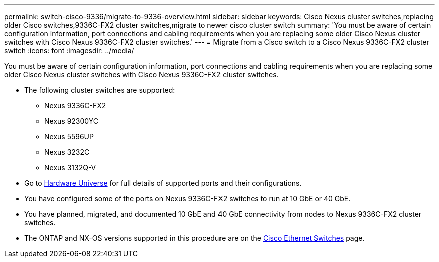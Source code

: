 ---
permalink: switch-cisco-9336/migrate-to-9336-overview.html
sidebar: sidebar
keywords: Cisco Nexus cluster switches,replacing older Cisco switches,9336C-FX2 cluster switches,migrate to newer cisco cluster switch
summary: 'You must be aware of certain configuration information, port connections and cabling requirements when you are replacing some older Cisco Nexus cluster switches with Cisco Nexus 9336C-FX2 cluster switches.'
---
= Migrate from a Cisco switch to a Cisco Nexus 9336C-FX2 cluster switch
:icons: font
:imagesdir: ../media/

[.lead]
You must be aware of certain configuration information, port connections and cabling requirements when you are replacing some older Cisco Nexus cluster switches with Cisco Nexus 9336C-FX2 cluster switches.

* The following cluster switches are supported:
 ** Nexus 9336C-FX2
 ** Nexus 92300YC
 ** Nexus 5596UP
 ** Nexus 3232C
 ** Nexus 3132Q-V
//* The cluster switches use the following ports for connections to nodes:
//** Nexus 9336C-FX2:
//  *** Ports 1- 3: Breakout mode (4x10G) Intra-Cluster Ports, int e1/1/1-4, e1/2/1-4, e1/3/1-4
//  *** Ports 4- 6: Breakout mode (4x25G) Intra-Cluster/HA Ports, int e1/4/1-4, e1/5/1-4, e1/6/1-4
//  *** Ports 7-34: 40/100GbE Intra-Cluster/HA Ports, int e1/7-34
// ** Nexus 92300YC:
//  *** Ports e1/1-48 (10/25 GbE) e1/49-64 (40/100 GbE)
// ** Nexus 5596UP:
//  *** Ports e1/1-40 (10 GbE)
// ** Nexus 5020:
//  *** Ports e1/1-32 (10 GbE)
// ** Nexus 5010 with expansion:
//  *** Ports e1/1-12, e2/1-6 (10 GbE)
//* The cluster switches use the following Inter-Switch Link (ISL) ports:
// ** Ports int e1/35-36: Nexus 9336C-FX2
// ** Ports e1/65-66 (100 GbE): Nexus 92300YC
// ** Ports e1/41-48 (10 GbE): Nexus 5596UP
// ** Ports e1/33-40 (10 GbE): Nexus 5020
// ** Ports e1/13-20 (10 GbE): Nexus 5010
* Go to https://hwu.netapp.com/[Hardware Universe^] for full details of supported ports and their configurations.
* You have configured some of the ports on Nexus 9336C-FX2 switches to run at 10 GbE or 40 GbE.
* You have planned, migrated, and documented 10 GbE and 40 GbE connectivity from nodes to Nexus 9336C-FX2 cluster switches.
* The ONTAP and NX-OS versions supported in this procedure are on the https://mysupport.netapp.com/site/info/cisco-ethernet-switch[Cisco Ethernet Switches^] page.
